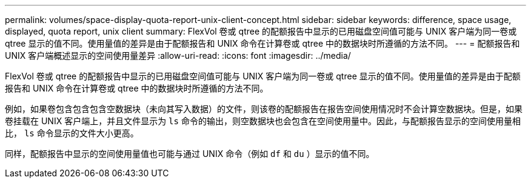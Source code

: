 ---
permalink: volumes/space-display-quota-report-unix-client-concept.html 
sidebar: sidebar 
keywords: difference, space usage, displayed, quota report, unix client 
summary: FlexVol 卷或 qtree 的配额报告中显示的已用磁盘空间值可能与 UNIX 客户端为同一卷或 qtree 显示的值不同。使用量值的差异是由于配额报告和 UNIX 命令在计算卷或 qtree 中的数据块时所遵循的方法不同。 
---
= 配额报告和 UNIX 客户端概述显示的空间使用量差异
:allow-uri-read: 
:icons: font
:imagesdir: ../media/


[role="lead"]
FlexVol 卷或 qtree 的配额报告中显示的已用磁盘空间值可能与 UNIX 客户端为同一卷或 qtree 显示的值不同。使用量值的差异是由于配额报告和 UNIX 命令在计算卷或 qtree 中的数据块时所遵循的方法不同。

例如，如果卷包含包含包含空数据块（未向其写入数据）的文件，则该卷的配额报告在报告空间使用情况时不会计算空数据块。但是，如果卷挂载在 UNIX 客户端上，并且文件显示为 `ls` 命令的输出，则空数据块也会包含在空间使用量中。因此，与配额报告显示的空间使用量相比， `ls` 命令显示的文件大小更高。

同样，配额报告中显示的空间使用量值也可能与通过 UNIX 命令（例如 `df` 和 `du` ）显示的值不同。
